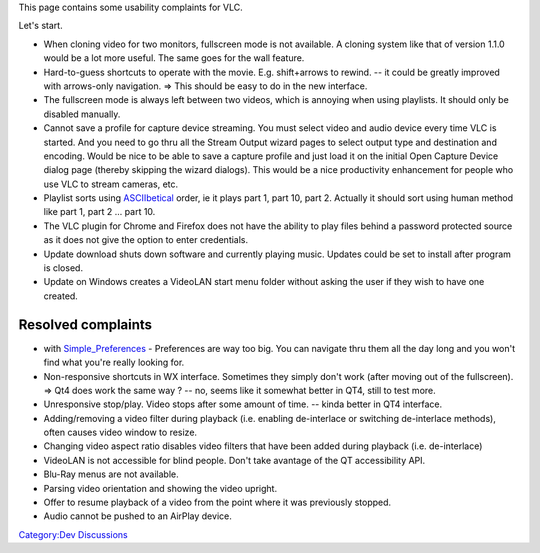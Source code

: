 This page contains some usability complaints for VLC.

Let's start.

-  When cloning video for two monitors, fullscreen mode is not available. A cloning system like that of version 1.1.0 would be a lot more useful. The same goes for the wall feature.

-  Hard-to-guess shortcuts to operate with the movie. E.g. shift+arrows to rewind. -- it could be greatly improved with arrows-only navigation. => This should be easy to do in the new interface.

-  The fullscreen mode is always left between two videos, which is annoying when using playlists. It should only be disabled manually.

-  Cannot save a profile for capture device streaming. You must select video and audio device every time VLC is started. And you need to go thru all the Stream Output wizard pages to select output type and destination and encoding. Would be nice to be able to save a capture profile and just load it on the initial Open Capture Device dialog page (thereby skipping the wizard dialogs). This would be a nice productivity enhancement for people who use VLC to stream cameras, etc.

-  Playlist sorts using `ASCIIbetical <http://en.wiktionary.org/wiki/ASCIIbetical>`__ order, ie it plays part 1, part 10, part 2. Actually it should sort using human method like part 1, part 2 ... part 10.

-  The VLC plugin for Chrome and Firefox does not have the ability to play files behind a password protected source as it does not give the option to enter credentials.

-  Update download shuts down software and currently playing music. Updates could be set to install after program is closed.

-  Update on Windows creates a VideoLAN start menu folder without asking the user if they wish to have one created.

Resolved complaints
-------------------

-  

   .. raw:: mediawiki

      {{done}}

   with `Simple_Preferences <Simple_Preferences>`__ - Preferences are way too big. You can navigate thru them all the day long and you won't find what you're really looking for.

-  

   .. raw:: mediawiki

      {{done}}

   Non-responsive shortcuts in WX interface. Sometimes they simply don't work (after moving out of the fullscreen). => Qt4 does work the same way ? -- no, seems like it somewhat better in QT4, still to test more.

-  

   .. raw:: mediawiki

      {{done}}

   Unresponsive stop/play. Video stops after some amount of time. -- kinda better in QT4 interface.

-  

   .. raw:: mediawiki

      {{done}}

   Adding/removing a video filter during playback (i.e. enabling de-interlace or switching de-interlace methods), often causes video window to resize.

-  

   .. raw:: mediawiki

      {{done}}

   Changing video aspect ratio disables video filters that have been added during playback (i.e. de-interlace)

-  

   .. raw:: mediawiki

      {{done}}

   VideoLAN is not accessible for blind people. Don't take avantage of the QT accessibility API.

-  

   .. raw:: mediawiki

      {{done}}

   Blu-Ray menus are not available.

-  

   .. raw:: mediawiki

      {{done}}

   Parsing video orientation and showing the video upright.

-  

   .. raw:: mediawiki

      {{done}}

   Offer to resume playback of a video from the point where it was previously stopped.

-  Audio cannot be pushed to an AirPlay device.

`Category:Dev Discussions <Category:Dev_Discussions>`__
